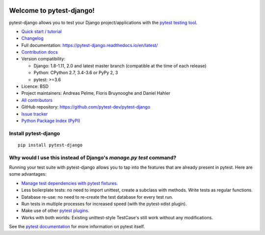 .. image:: https://img.shields.io/pypi/v/pytest-django.svg?style=flat
    :alt: PyPI Version
    :target: https://pypi.python.org/pypi/pytest-django

.. image:: https://img.shields.io/pypi/pyversions/pytest-django.svg
    :alt: Supported Python versions
    :target: https://pypi.python.org/pypi/pytest-django

.. image:: https://travis-ci.org/pytest-dev/pytest-django.svg?branch=master
    :alt: Build Status
    :target: https://travis-ci.org/pytest-dev/pytest-django

.. image:: https://img.shields.io/codecov/c/github/pytest-dev/pytest-django.svg?style=flat
    :alt: Coverage
    :target: https://codecov.io/gh/pytest-dev/pytest-django

Welcome to pytest-django!
=========================

pytest-django allows you to test your Django project/applications with the
`pytest testing tool <https://pytest.org/>`_.

* `Quick start / tutorial
  <https://pytest-django.readthedocs.io/en/latest/tutorial.html>`_
* `Changelog <https://pytest-django.readthedocs.io/en/latest/changelog.html>`_
* Full documentation: https://pytest-django.readthedocs.io/en/latest/
* `Contribution docs
  <https://pytest-django.readthedocs.io/en/latest/contributing.html>`_
* Version compatibility:

  * Django: 1.8-1.11, 2.0 and latest master branch (compatible at the time of each release)
  * Python: CPython 2.7, 3.4-3.6 or PyPy 2, 3
  * pytest: >=3.6

* Licence: BSD
* Project maintainers: Andreas Pelme, Floris Bruynooghe and Daniel Hahler
* `All contributors <https://github.com/pytest-dev/pytest-django/contributors>`_
* GitHub repository: https://github.com/pytest-dev/pytest-django
* `Issue tracker <http://github.com/pytest-dev/pytest-django/issues>`_
* `Python Package Index (PyPI) <https://pypi.python.org/pypi/pytest-django/>`_

Install pytest-django
---------------------

::

    pip install pytest-django

Why would I use this instead of Django's `manage.py test` command?
------------------------------------------------------------------

Running your test suite with pytest-django allows you to tap into the features
that are already present in pytest. Here are some advantages:

* `Manage test dependencies with pytest fixtures. <https://pytest.org/en/latest/fixture.html>`_
* Less boilerplate tests: no need to import unittest, create a subclass with methods. Write tests as regular functions.
* Database re-use: no need to re-create the test database for every test run.
* Run tests in multiple processes for increased speed (with the pytest-xdist plugin).
* Make use of other `pytest plugins <https://pytest.org/en/latest/plugins.html>`_.
* Works with both worlds: Existing unittest-style TestCase's still work without any modifications.

See the `pytest documentation <https://pytest.org/en/latest/>`_ for more information on pytest itself.
